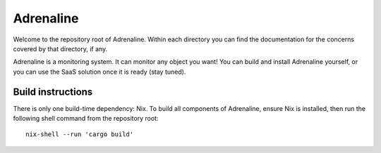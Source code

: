 Adrenaline
==========

Welcome to the repository root of Adrenaline. Within each directory you can
find the documentation for the concerns covered by that directory, if any.

Adrenaline is a monitoring system. It can monitor any object you want! You can
build and install Adrenaline yourself, or you can use the SaaS solution once
it is ready (stay tuned).

Build instructions
------------------

There is only one build-time dependency: Nix. To build all components of
Adrenaline, ensure Nix is installed, then run the following shell command
from the repository root::

    nix-shell --run 'cargo build'
